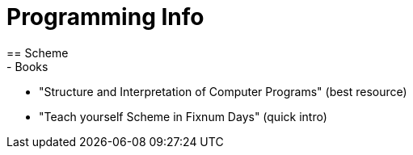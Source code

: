 = Programming Info
== Scheme
- Books:
  - "Structure and Interpretation of Computer Programs" (best resource)
  - "Teach yourself Scheme in Fixnum Days" (quick intro)
  
